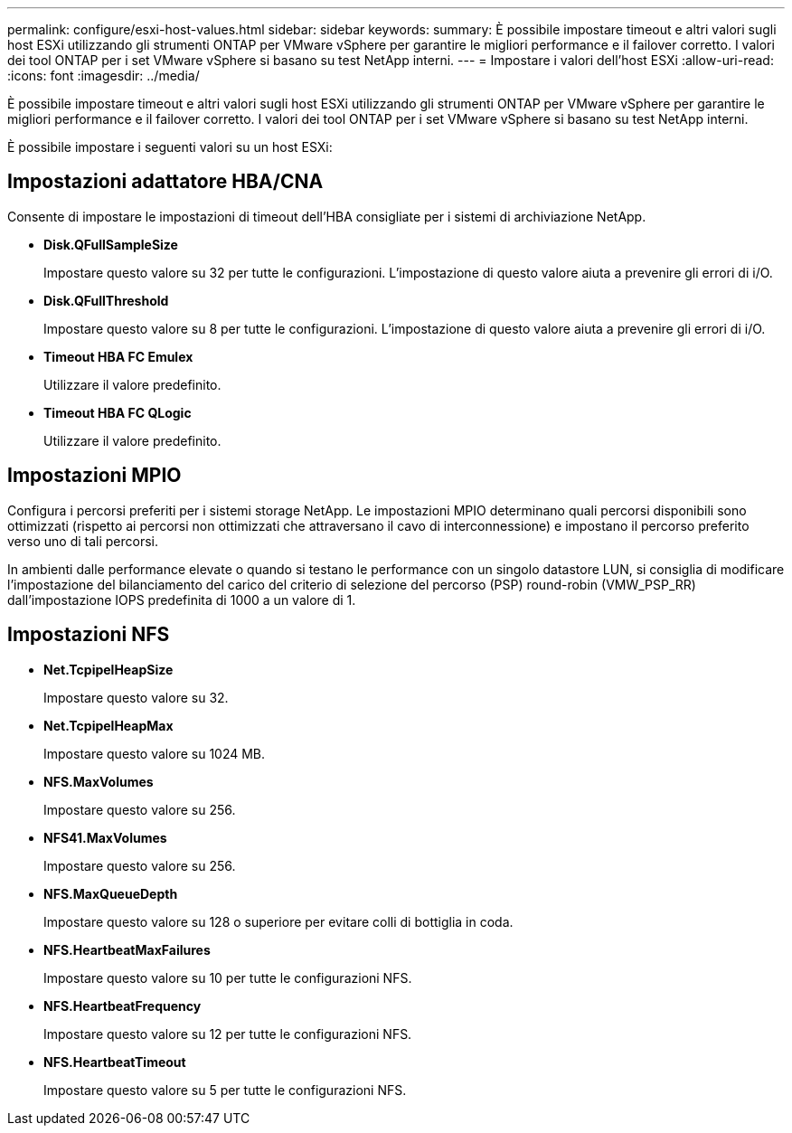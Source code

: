 ---
permalink: configure/esxi-host-values.html 
sidebar: sidebar 
keywords:  
summary: È possibile impostare timeout e altri valori sugli host ESXi utilizzando gli strumenti ONTAP per VMware vSphere per garantire le migliori performance e il failover corretto. I valori dei tool ONTAP per i set VMware vSphere si basano su test NetApp interni. 
---
= Impostare i valori dell'host ESXi
:allow-uri-read: 
:icons: font
:imagesdir: ../media/


[role="lead"]
È possibile impostare timeout e altri valori sugli host ESXi utilizzando gli strumenti ONTAP per VMware vSphere per garantire le migliori performance e il failover corretto. I valori dei tool ONTAP per i set VMware vSphere si basano su test NetApp interni.

È possibile impostare i seguenti valori su un host ESXi:



== Impostazioni adattatore HBA/CNA

Consente di impostare le impostazioni di timeout dell'HBA consigliate per i sistemi di archiviazione NetApp.

* *Disk.QFullSampleSize*
+
Impostare questo valore su 32 per tutte le configurazioni. L'impostazione di questo valore aiuta a prevenire gli errori di i/O.

* *Disk.QFullThreshold*
+
Impostare questo valore su 8 per tutte le configurazioni. L'impostazione di questo valore aiuta a prevenire gli errori di i/O.

* *Timeout HBA FC Emulex*
+
Utilizzare il valore predefinito.

* *Timeout HBA FC QLogic*
+
Utilizzare il valore predefinito.





== Impostazioni MPIO

Configura i percorsi preferiti per i sistemi storage NetApp. Le impostazioni MPIO determinano quali percorsi disponibili sono ottimizzati (rispetto ai percorsi non ottimizzati che attraversano il cavo di interconnessione) e impostano il percorso preferito verso uno di tali percorsi.

In ambienti dalle performance elevate o quando si testano le performance con un singolo datastore LUN, si consiglia di modificare l'impostazione del bilanciamento del carico del criterio di selezione del percorso (PSP) round-robin (VMW_PSP_RR) dall'impostazione IOPS predefinita di 1000 a un valore di 1.



== Impostazioni NFS

* *Net.TcpipelHeapSize*
+
Impostare questo valore su 32.

* *Net.TcpipelHeapMax*
+
Impostare questo valore su 1024 MB.

* *NFS.MaxVolumes*
+
Impostare questo valore su 256.

* *NFS41.MaxVolumes*
+
Impostare questo valore su 256.

* *NFS.MaxQueueDepth*
+
Impostare questo valore su 128 o superiore per evitare colli di bottiglia in coda.

* *NFS.HeartbeatMaxFailures*
+
Impostare questo valore su 10 per tutte le configurazioni NFS.

* *NFS.HeartbeatFrequency*
+
Impostare questo valore su 12 per tutte le configurazioni NFS.

* *NFS.HeartbeatTimeout*
+
Impostare questo valore su 5 per tutte le configurazioni NFS.


